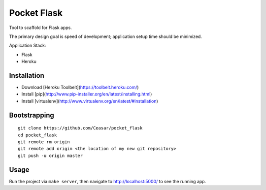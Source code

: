 
================================================================================
Pocket Flask
================================================================================

Tool to scaffold for Flask apps.

The primary design goal is speed of development; application setup time should
be minimized.

Application Stack:

- Flask

- Heroku

Installation
================================================================================

- Download [Heroku Toolbelt](https://toolbelt.heroku.com/)

- Install [pip](http://www.pip-installer.org/en/latest/installing.html)

- Install [virtualenv](http://www.virtualenv.org/en/latest/#installation)

Bootstrapping
================================================================================

::

    git clone https://github.com/Ceasar/pocket_flask
    cd pocket_flask
    git remote rm origin
    git remote add origin <the location of my new git repository>
    git push -u origin master

Usage
================================================================================

Run the project via ``make server``, then navigate to http://localhost:5000/ to
see the running app.
